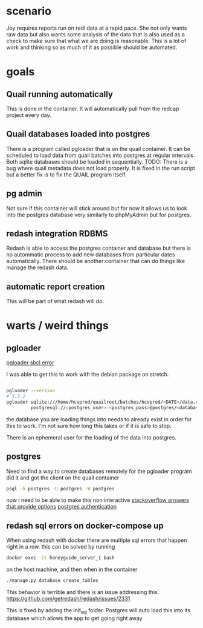 * scenario
Joy requires reports run on redi data at a rapid pace. She not only wants raw data but
also wants some analysis of the data that is also used as a check to make sure that
what we are doing is reasonable. This is a lot of work and thinking so as much of it as
possible should be automated.
* goals
** Quail running automatically
This is done in the container. It will automatically pull from the redcap project every
day.
** Quail databases loaded into postgres
There is a program called pgloader that is on the quail container. It can be scheduled
to load data from quail batches into postgres at regular intervals. Both sqlite databases
should be loaded in sequentially. 
TODO: There is a bug where quail metadata does not load properly. It is fixed in the run script
but a better fix is to fix the QUAIL program itself.
** pg admin
Not sure if this container will stick around but for now it allows us to look into the
postgres database very similarly to phpMyAdmin but for postgres.
** redash integration RDBMS
Redash is able to access the postgres container and database but there is no autommatic
process to add new databases from particular dates automatically. There should be another
container that can do things like manage the redash data.
** automatic report creation
This will be part of what redash will do.
* warts / weird things
** pgloader
[[https://github.com/dimitri/pgloader/wiki/Running-in-Docker-(SBCL-warning)][pgloader sbcl error]]

I was able to get this to work with the debian package on stretch.
#+BEGIN_SRC bash

pgloader --version 
# 3.3.2
pgloader sqlite:///home/hcvprod/quailroot/batches/hcvprod/<DATE>/data.db \
         postgresql://<postgres_user>:<postgres_pass>@postgres/<database_name>
#+END_SRC

the database you are loading things into needs to already exist in order for this to
work. I'm not sure how long this takes or if it is safe to stop.

There is an ephemeral user for the loading of the data into postgres.
** postgres
Need to find a way to create databases remotely for the pgloader program
did it and got the client on the quail container
#+BEGIN_SRC bash
psql -h postgres -U postgres -W postgres
#+END_SRC
now i need to be able to make this non interactive
[[https://stackoverflow.com/questions/6523019/postgresql-scripting-psql-execution-with-password][stackoverflow answers that provide options]]
[[https://www.postgresql.org/docs/current/static/client-authentication.html][postgres authentication]]
** redash sql errors on docker-compose up
When using redash with docker there are multiple sql errors that happen right in a row.
this can be solved by running 
#+BEGIN_SRC bash
docker exec -it honeyguide_server_1 bash
#+END_SRC
on the host machine, and then when in the container
#+BEGIN_SRC bash
./manage.py database create_tables
#+END_SRC
This behavior is terrible and there is an issue addressing this.
https://github.com/getredash/redash/issues/2331

This is fixed by adding the init_sql folder. Postgres will auto load this into its
database which allows the app to get going right away
